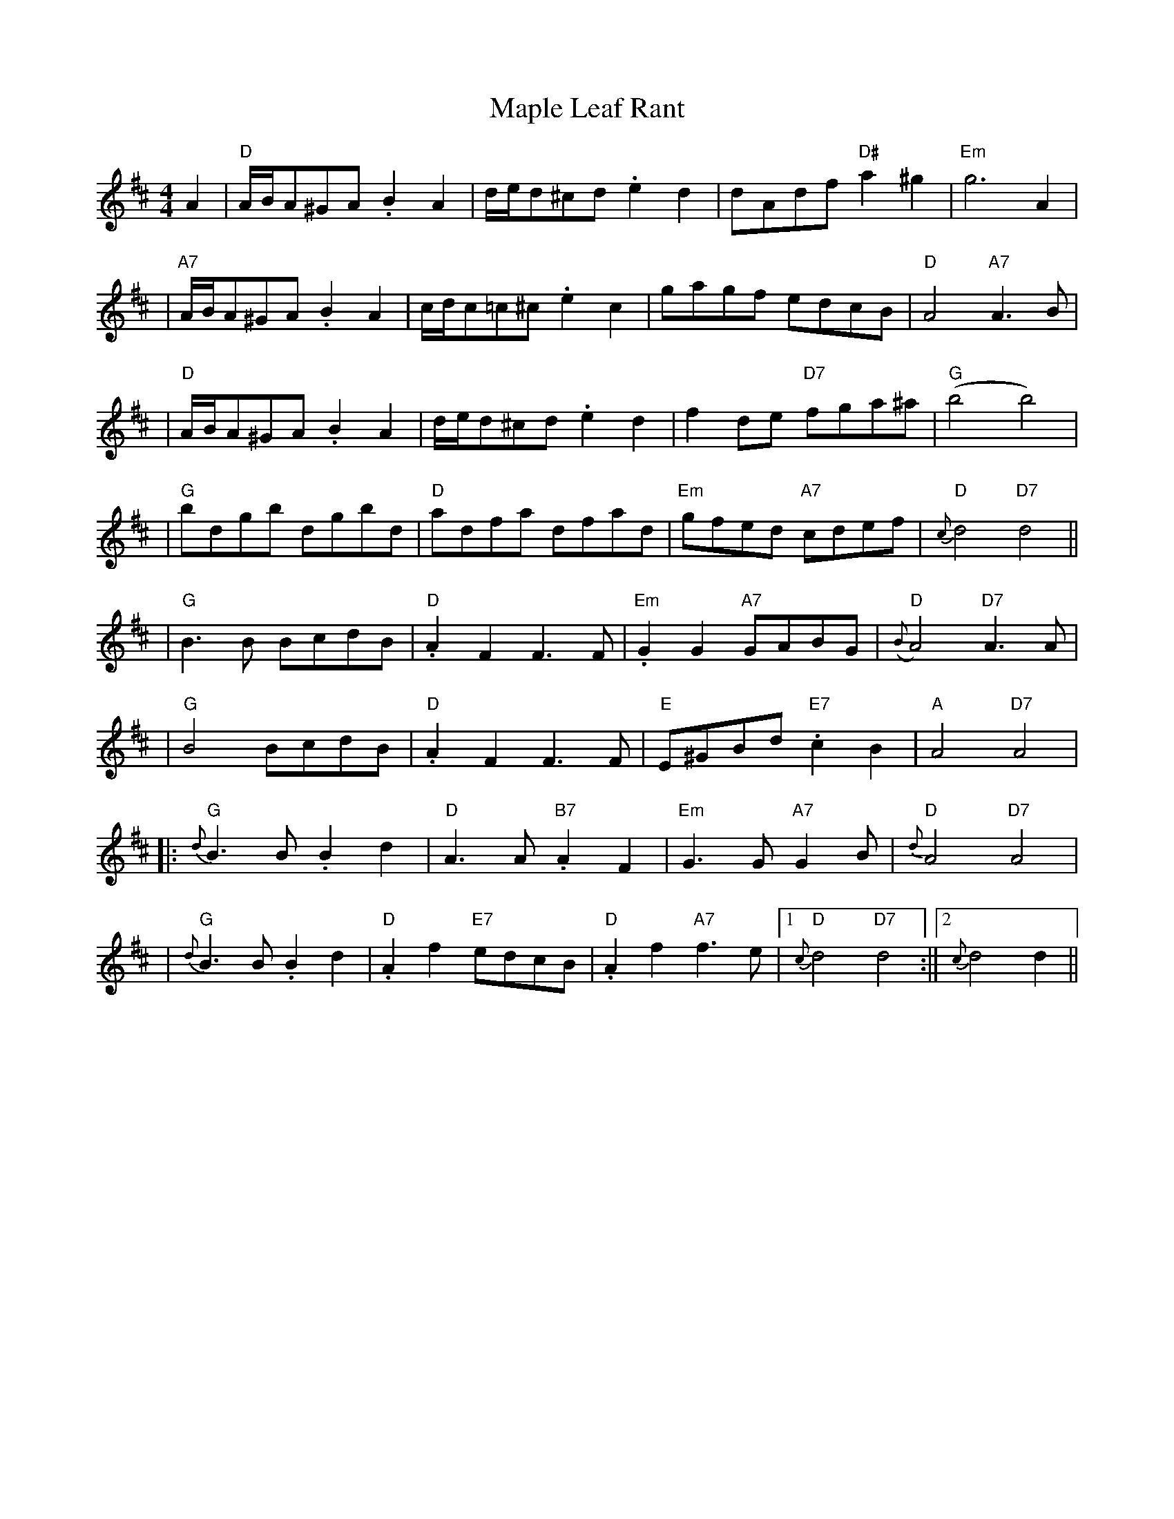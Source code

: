 X:88
T:Maple Leaf Rant
R:Reel
S:1,2,3,4  2,3,4,1
M:4/4
L:1/8
K:D
A2 | "D" A/B/A^GA  .B2 A2 | d/e/d^cd .e2 d2 | dAdf "D#"  a2 ^g2 | "Em" g6A2|!
| "A7" A/B/A^GA .B2 A2 | c/d/c=c^c .e2 c2 | gagf edcB | "D" A4 "A7" A3 B|!
| "D" A/B/A^GA .B2 A2 | d/e/d^cd .e2 d2 | f2 de "D7" fga^a | "G" (b4 b4)|!
| "G" bdgb dgbd| "D" adfa dfad | "Em" gfed "A7" cdef | "D" -{c}d4 "D7" d4||!
| "G" B3 B BcdB |  "D" .A2 F2 F3 F | "Em" .G2 G2 "A7" GABG| "D" ({B}A4) "D7" A3 A |!
| "G" B4  BcdB | "D" .A2 F2 F3 F | "E" E^GBd "E7" .c2 B2  | "A" A4 "D7"A4 |!
||:"G" {d} B3 B .B2 d2 | "D" A3 A "B7" .A2 F2 |  "Em" G3 G "A7" G2 B |"D" {d}A4 "D7" A4 |!
| "G" {d} B3 B .B2 d2 | "D" .A2 f2 "E7" edcB |  "D" .A2 f2 "A7" f3 e |1"D" {c}d4  "D7" d4 :||2 {c}d4 d2 ||
